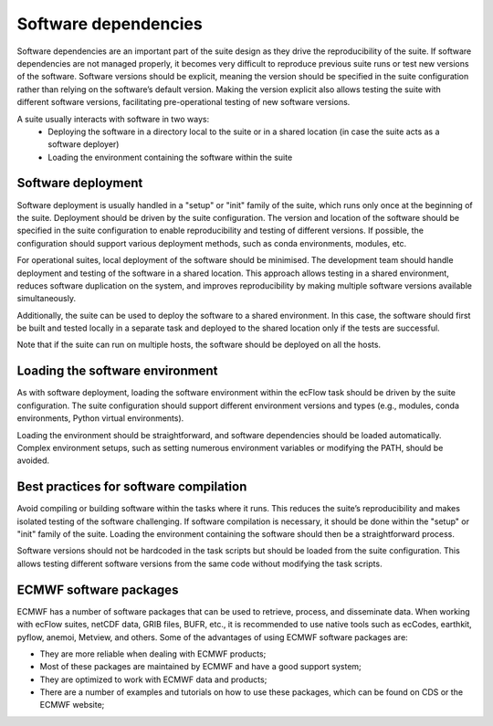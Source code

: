 Software dependencies
=====================

Software dependencies are an important part of the suite design as they drive the reproducibility of the suite. If software 
dependencies are not managed properly, it becomes very difficult to reproduce previous suite runs or test new versions of the 
software. Software versions should be explicit, meaning the version should be specified in the suite configuration rather than 
relying on the software’s default version. Making the version explicit also allows testing the suite with different software 
versions, facilitating pre-operational testing of new software versions.

A suite usually interacts with software in two ways:
    - Deploying the software in a directory local to the suite or in a shared location (in case the suite acts as a software 
      deployer)
    - Loading the environment containing the software within the suite

Software deployment
-------------------

Software deployment is usually handled in a "setup" or "init" family of the suite, which runs only once at the beginning of the 
suite. Deployment should be driven by the suite configuration. The version and location of the software should be specified in 
the suite configuration to enable reproducibility and testing of different versions. If possible, the configuration should 
support various deployment methods, such as conda environments, modules, etc.

For operational suites, local deployment of the software should be minimised. The development team should handle deployment and 
testing of the software in a shared location. This approach allows testing in a shared environment, reduces software duplication 
on the system, and improves reproducibility by making multiple software versions available simultaneously.

Additionally, the suite can be used to deploy the software to a shared environment. In this case, the software should first be 
built and tested locally in a separate task and deployed to the shared location only if the tests are successful.

Note that if the suite can run on multiple hosts, the software should be deployed on all the hosts.

Loading the software environment
--------------------------------

As with software deployment, loading the software environment within the ecFlow task should be driven by the suite 
configuration. The suite configuration should support different environment versions and types (e.g., modules, conda 
environments, Python virtual environments).

Loading the environment should be straightforward, and software dependencies should be loaded automatically. Complex environment 
setups, such as setting numerous environment variables or modifying the PATH, should be avoided.

Best practices for software compilation
---------------------------------------

Avoid compiling or building software within the tasks where it runs. This reduces the suite’s reproducibility and makes isolated 
testing of the software challenging. If software compilation is necessary, it should be done within the "setup" or "init" family 
of the suite. Loading the environment containing the software should then be a straightforward process.

Software versions should not be hardcoded in the task scripts but should be loaded from the suite configuration. This allows 
testing different software versions from the same code without modifying the task scripts.

ECMWF software packages
-----------------------
ECMWF has a number of software packages that can be used to retrieve, process, and disseminate data. When working with ecFlow 
suites, netCDF data, GRIB files, BUFR, etc., it is recommended to use native tools such as ecCodes, earthkit, pyflow, anemoi, 
Metview, and others. Some of the advantages of using ECMWF software packages are:

- They are more reliable when dealing with ECMWF products;
- Most of these packages are maintained by ECMWF and have a good support system;
- They are optimized to work with ECMWF data and products;
- There are a number of examples and tutorials on how to use these packages, which can be found on CDS or the ECMWF website;
